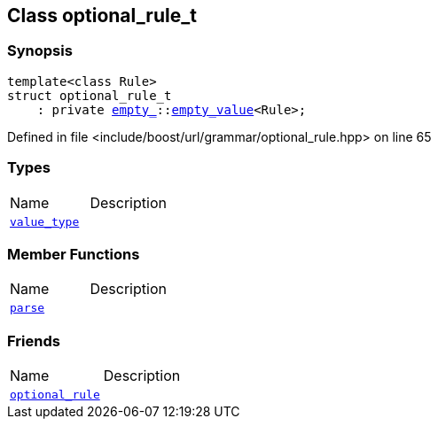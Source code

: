 :relfileprefix: ../../../
[#91093228A272F2C7FA65CD4B905B05432DFA9161]
== Class optional_rule_t



=== Synopsis

[source,cpp,subs="verbatim,macros,-callouts"]
----
template<class Rule>
struct optional_rule_t
    : private xref:reference/boost/empty_.adoc[empty_]::xref:reference/boost/empty_/empty_value.adoc[empty_value]<Rule>;
----

Defined in file <include/boost/url/grammar/optional_rule.hpp> on line 65

=== Types
[,cols=2]
|===
|Name |Description
|xref:reference/boost/urls/grammar/optional_rule_t/value_type.adoc[`pass:v[value_type]`] |
|===
=== Member Functions
[,cols=2]
|===
|Name |Description
|xref:reference/boost/urls/grammar/optional_rule_t/parse.adoc[`pass:v[parse]`] |
|===
=== Friends
[,cols=2]
|===
|Name |Description
|xref:reference/boost/urls/grammar/optional_rule_t/8friend.adoc[`pass:v[optional_rule]`] |
|===

